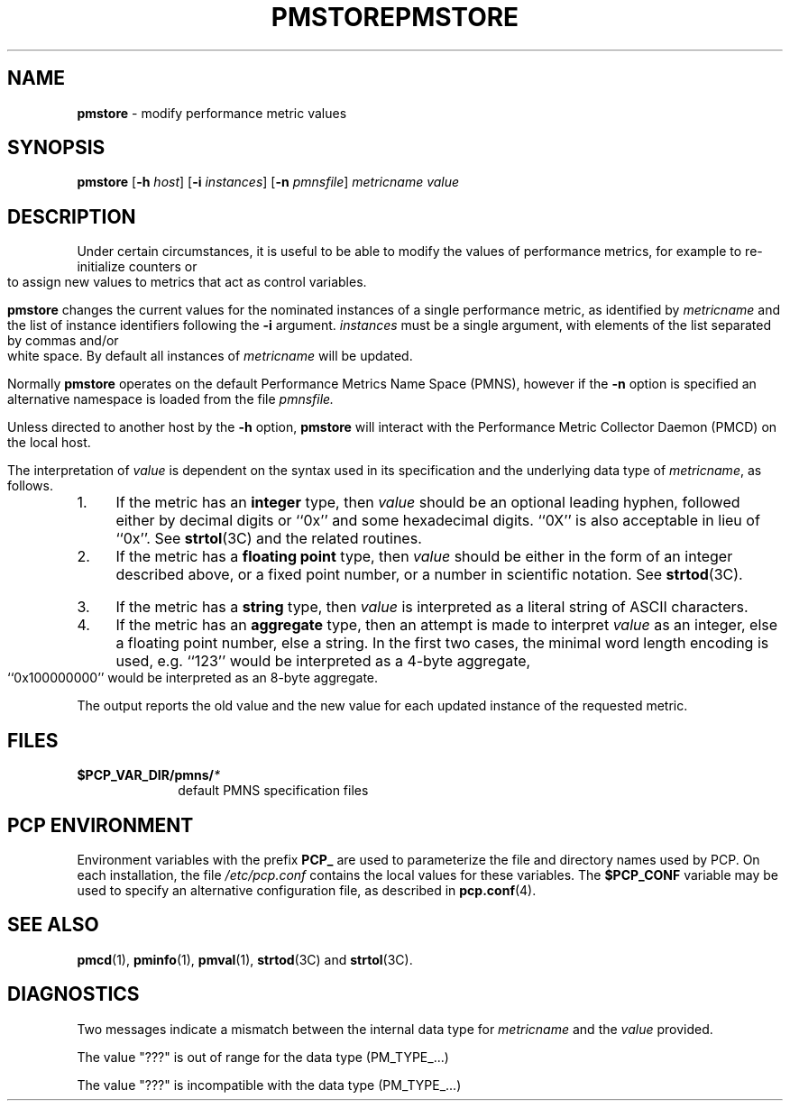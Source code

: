 '\"macro stdmacro
.\"
.\" Copyright (c) 2000-2004 Silicon Graphics, Inc.  All Rights Reserved.
.\" 
.\" This program is free software; you can redistribute it and/or modify it
.\" under the terms of the GNU General Public License as published by the
.\" Free Software Foundation; either version 2 of the License, or (at your
.\" option) any later version.
.\" 
.\" This program is distributed in the hope that it will be useful, but
.\" WITHOUT ANY WARRANTY; without even the implied warranty of MERCHANTABILITY
.\" or FITNESS FOR A PARTICULAR PURPOSE.  See the GNU General Public License
.\" for more details.
.\" 
.\" You should have received a copy of the GNU General Public License along
.\" with this program; if not, write to the Free Software Foundation, Inc.,
.\" 59 Temple Place, Suite 330, Boston, MA  02111-1307 USA
.\"
.ie \(.g \{\
.\" ... groff (hack for khelpcenter, man2html, etc.)
.TH PMSTORE 1 "SGI" "Performance Co-Pilot"
\}
.el \{\
.if \nX=0 .ds x} PMSTORE 1 "SGI" "Performance Co-Pilot"
.if \nX=1 .ds x} PMSTORE 1 "Performance Co-Pilot"
.if \nX=2 .ds x} PMSTORE 1 "" "\&"
.if \nX=3 .ds x} PMSTORE "" "" "\&"
.TH \*(x}
.rr X
\}
.SH NAME
\f3pmstore\f1 \- modify performance metric values
.\" literals use .B or \f3
.\" arguments use .I or \f2
.SH SYNOPSIS
\f3pmstore\f1
[\f3\-h\f1 \f2host\f1]
[\f3\-i\f1 \f2instances\f1]
[\f3\-n\f1 \f2pmnsfile\f1]
\f2metricname\f1 \f2value\f1
.SH DESCRIPTION
Under certain circumstances, it is useful to be able to modify the values
of performance metrics, for example to re-initialize counters or to assign
new values to metrics that act as control variables.
.PP
.B pmstore
changes the current values for the nominated instances of a
single performance metric, as identified by
.I metricname
and the list of instance identifiers following the
.B \-i
argument.
.I instances
must be a single argument, with
elements of the list separated by commas and/or white space.
By default all
instances of
.I metricname
will be updated.
.PP
Normally
.B pmstore
operates on the default Performance Metrics Name Space (PMNS), however
if the
.B \-n
option is specified an alternative namespace is loaded
from the file
.IR pmnsfile.
.PP
Unless directed to another host by the
.B \-h
option,
.B pmstore
will interact with the Performance Metric Collector Daemon (PMCD)
on the local host.
.PP
The interpretation of
.I value
is dependent on the syntax used in its specification and
the underlying data type of
.IR metricname ,
as follows.
.IP 1. 4
If the metric has an \fBinteger\fR type, then
.I value
should be an optional leading hyphen, followed either by decimal digits
or ``0x'' and some hexadecimal digits.  ``0X'' is also acceptable in lieu
of ``0x''.
See
.BR strtol (3C)
and the related routines.
.IP 2. 4
If the metric has a \fBfloating point\fR type, then
.I value
should be either in the form of an integer described above, or
a fixed point number, or a number in scientific notation.
See
.BR strtod (3C).
.IP 3. 4
If the metric has a \fBstring\fR type, then
.I value
is interpreted as a literal string of ASCII characters.
.IP 4. 4
If the metric has an \fBaggregate\fR type, then an attempt
is made to interpret
.I value
as an integer, else a floating point number, else a string.
In the first two cases, the minimal word length encoding is used, e.g.
``123'' would be interpreted as a 4-byte aggregate, ``0x100000000''
would be interpreted as an 8-byte aggregate.
.PP
The output reports the old value and the new value for each updated
instance of the requested metric.
.SH FILES
.PD 0
.TP 10
.BI $PCP_VAR_DIR/pmns/ *
default PMNS specification files
.PD
.SH "PCP ENVIRONMENT"
Environment variables with the prefix
.B PCP_
are used to parameterize the file and directory names
used by PCP.
On each installation, the file
.I /etc/pcp.conf
contains the local values for these variables.
The
.B $PCP_CONF
variable may be used to specify an alternative
configuration file,
as described in
.BR pcp.conf (4).
.SH SEE ALSO
.BR pmcd (1),
.BR pminfo (1),
.BR pmval (1),
.BR strtod (3C)
and
.BR strtol (3C).
.SH DIAGNOSTICS
Two messages indicate a mismatch between the internal data type for
.I metricname
and the
.I value
provided.
.P
The value "???" is out of range for the data type (PM_TYPE_...)
.P
The value "???" is incompatible with the data type (PM_TYPE_...)
